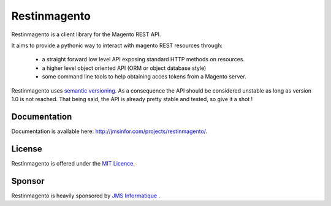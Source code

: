 Restinmagento
=======

Restinmagento is a client library for the Magento REST API.

It aims to provide a pythonic way to interact with magento REST resources through:

    * a straight forward low level API exposing standard HTTP methods on resources.
    * a higher level object oriented API (ORM or object database style)
    * some command line tools to help obtaining acces tokens from a Magento server.


Restinmagento uses `semantic versioning <http://semver.org/>`_. As a consequence the API should be considered unstable as long as version 1.0 is not reached. That being said, the API is already pretty stable and tested, so give it a shot !

Documentation
-------------------------

Documentation is available here: `http://jmsinfor.com/projects/restinmagento/ <http://jmsinfor.com/projects/restinmagento/>`_.


License
-------

Restinmagento is offered under the `MIT Licence <http://opensource.org/licenses/MIT>`_.

Sponsor
-------

Restinmagento is heavily sponsored by `JMS Informatique <http://www.jmsinfor.com/>`_ .


